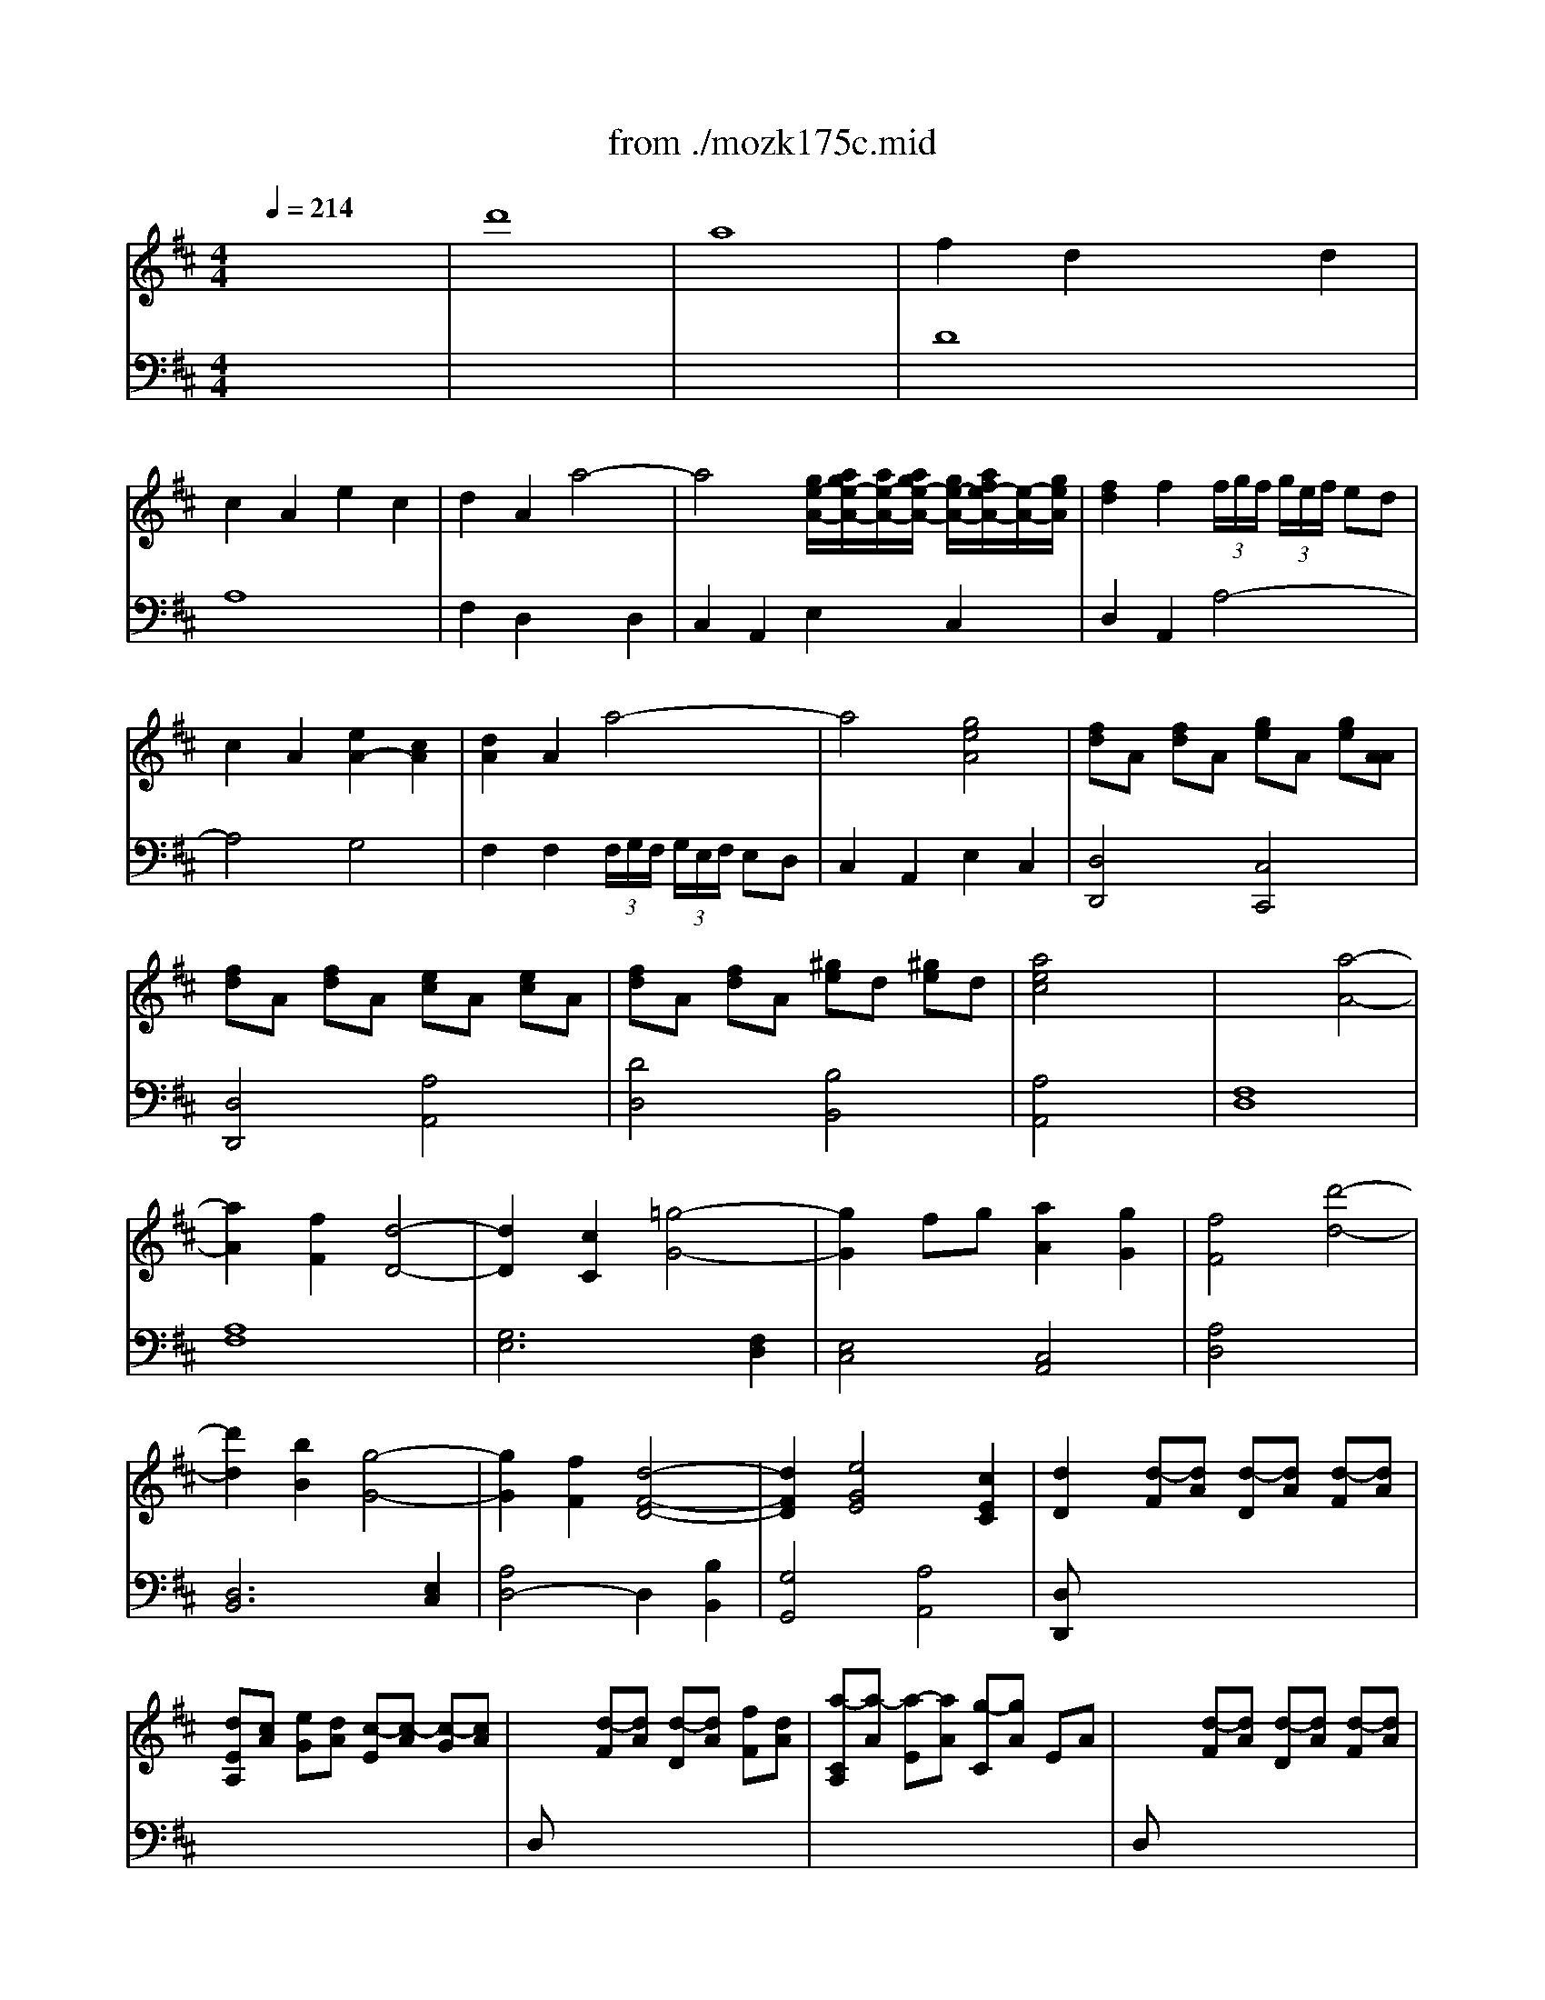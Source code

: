 X: 1
T: from ./mozk175c.mid
M: 4/4
L: 1/8
Q:1/4=214
K:D % 2 sharps
V:1
% Mozart Piano Concerto
%%MIDI program 0
x8| \
x8| \
x8| \
x8|
x8| \
x8| \
x8| \
x8|
x8| \
x8| \
x8| \
x8|
x8| \
x8| \
x8| \
x8|
x8| \
x8| \
x8| \
x8|
x8| \
x8| \
x8| \
x8|
x8| \
x8| \
x8| \
x8|
x8| \
x8| \
x8| \
x8|
x8| \
x8| \
x8| \
x8|
x8| \
x8| \
x8| \
x8|
%%MIDI program 0
df ad' dd' c'b| \
ab ab ag fe| \
f2 d2 xf ed| \
e2 A2 e2 c2|
dA FA Dd ef| \
eA ce  (3g/2a/2g/2 (3a/2g/2a/2 g/2[a/2f/2]x/2g/2| \
f2 d2 xf ed| \
c2 A2 e2 c2|
dA FA Dd ef| \
eA ce  (3g/2a/2g/2 (3a/2g/2a/2 g/2[a/2f/2]x/2g/2| \
fa gf eg bg| \
fa df eg ce|
d2 x6| \
x8| \
DA, FD AF dA| \
fd af d'a fd|
[e4c4] x4| \
x8| \
x4 EC AE| \
cA ec ae cA|
[d4B4^G4] x4| \
x8| \
DB, ^GE B^G eB| \
^ge b^g d'b ^gd|
[c-A,][cE] CE A,E [e-C][eE]| \
[fA,][dF] [aD][fF] [d'-A,][d'F] [f-D][fF]| \
[eA,][cE] [A-C][AE] A,E [e/2C/2-][f/2e/2C/2][f/2E/2-][e/2d/2E/2]| \
[fA,][dF] [aD][fF] [d'A,][aF] [fD][dF]|
[eF,][cE] [A-C][AE] A,E [e-C][eE]| \
[d^G,][BE] [^gB,][eE] [b^G,][^gE] [eB,][dE]| \
[cA,][AE] [eC][cE] [aA,][eE] [cC][AE]| \
BF dB fd BA|
[e4B4^G4] x4| \
x8| \
x8| \
x8|
x8| \
x8| \
x8| \
x8|
x8| \
xe ^de fe ^de| \
^de fe =dc BA| \
^GB Ac Bd cd|
dc Bc df ed| \
cA Bc de f^g| \
ba ^ga ^gf ed| \
cd ^de =dc BA|
^AB cd cB =A^G| \
A2 A2 A2 A2| \
A^G BA ^G4| \
x2 A2 A2 cA|
e4 d2 x2| \
x2 A2 A2 A2| \
A^G BA ^G4| \
x2 A2 A2 cA|
e4 d2 x2| \
cA ce a=g f=f| \
^fF Ad fe dc| \
dD FB dc B^A|
Bd fd B=A B^G| \
[A4E4C4] x2 [c2A2E2]| \
[d4A4F4] x2 [e2A2]| \
[f4d4A4] [^g2d2B2] [a2e2c2]|
ba ^gf ed cB| \
Aa ^G^g Aa ^G^g| \
Aa cc' Aa =F=f| \
^Ff =F=f ^Ff =F=f|
^Ff Aa Ff Dd| \
CE Ac ec BA| \
 (3B/2c/2B/2 (3c/2B/2c/2  (3B/2c/2B/2 (3c/2B/2c/2  (3B/2c/2B/2 (3c/2B/2c/2 B/2[c/2A/2]x/2B/2| \
[A2E2C2] x6|
x6 [c2A2]| \
[d2A2-] [e2c2A2-] [f2d2A2-] [=g2e2A2]| \
[f2d2A2-] [e2c2A2-] [d2A2-] [c2A2]| \
[d2A2-] [e2c2A2-] [f2d2A2-] [g2e2A2]|
[f2d2A2-] [d2A2-] [c2A2-] [B2A2]| \
[cA]E F^G AB cd| \
eA Bc de f^g| \
ac' a^d ea e=c|
^ce c^G Ac A^D| \
E8-| \
E3-[F/2E/2-][^G/2E/2-] [A/2E/2-][B/2E/2-][c/2E/2-][=d/2E/2-] [e/2E/2-][f/2E/2-][^g/2E/2-][a/2E/2]| \
 (3b/2c'/2b/2 (3c'/2b/2c'/2  (3b/2c'/2b/2 (3c'/2b/2c'/2  (3b/2c'/2b/2 (3c'/2b/2c'/2  (3b/2c'/2b/2 (3c'/2b/2c'/2|
 (3b/2c'/2b/2 (3c'/2b/2c'/2  (3b/2c'/2b/2 (3c'/2b/2c'/2  (3b/2c'/2b/2 (3c'/2b/2c'/2 b/2[c'/2a/2]x/2b/2| \
a4 x4| \
x8| \
x8|
x8| \
x8| \
x8| \
x8|
x8| \
x8| \
A,E CE A,E [a-C][aE]| \
[c'-A,][c'-E] [c'C][aE] [e-A,][eE] CE|
A,E CE A,E [a-C][aE]| \
[c'-A,][c'-E] [c'C][aE] [e-A,][eE] CE| \
A,F DF A,F [a-D][aF]| \
[d'-A,][d'-F] [d'D][aF] [f-A,][fF] DF|
A,F DF A,F [a-D][aF]| \
[d'-D][d'-A] [d'F][aA] [f-D][fA] FA| \
DB =GB DB [g-G][gB]| \
[d'-D][d'-B] [d'G][bB] [g-D][gB] GB|
^DB FB ^DB [f-F][fB]| \
[a-^D][a-B] [aF][fB] [^d-F][^dB] AB| \
EB GB EB [g-G][gB]| \
[b-E][b-B] [bG][gB] [e-E][eB] GB|
EA GA CA [g-E][gA]| \
[a-C][a-A] [aE][gA] [e-E][eA] GA| \
FA =df af d'f| \
eg ba gf ed|
cA ec dA FD| \
EG BA GF ED| \
CA, DB, EC FD| \
GE AF BG cA|
[d4A4F4] x4| \
x8| \
x8| \
x8|
x8| \
x8| \
df ad' dd' c'b| \
ab ab ag fe|
f2 d2 xf ed| \
c2 A2 e2 c2| \
dA FA Dd ef| \
eA ce  (3g/2a/2g/2 (3a/2g/2a/2 g/2[a/2f/2]x/2g/2|
f2 d2 xf ed| \
c2 A2 e2 c2| \
dA FA Dd ef| \
eA ce  (3g/2a/2g/2 (3a/2g/2a/2 g/2[a/2f/2]x/2g/2|
fa gf fg bg| \
fa df eg ce| \
d2 x6| \
x8|
DA, FD AF dA| \
fd af d'a fd| \
[=c'4a4f4d4] x4| \
x8|
=CA, F=C AF =cA| \
fd af =c'a fd| \
[b4g4d4] x4| \
x8|
B,G, DB, GD BG| \
dB gd bg dB| \
[a4f4^d4A4] x4| \
x8|
B,G, ^DB, F^D BF| \
^dB f^d af ^dB| \
[g4e4B4] x4| \
x8|
EB, AE BG eB| \
ge bg eB GE| \
[g4e4^c4A4] x4| \
x8|
x4 EC AE| \
cA ec ge cG| \
[F-=D][AF] FA DA [a/2F/2-][b/2a/2F/2][b/2A/2-][a/2g/2A/2]| \
[b-D][bB] [g-G][gB] [d-D][dB] [b-G][bB]|
[aD][fA] [d-F][dA] DA [a/2F/2-][b/2a/2F/2][b/2A/2-][a/2g/2A/2]| \
[bD][gB] [dG][dB] [d-D][dB] [b-G][bB]| \
[aD][fA] [d-F][dA] DA [a/2F/2-][b/2a/2F/2][b/2A/2-][b/2a/2A/2]| \
[gC][eA] [cE][eA] [AC][cA] [eE][gA]|
[fD][dA] [aF][fA] [d'D][aA] [fF][dA]| \
eB ge bg ed| \
[a4e4c4] x4| \
x8|
x8| \
x8| \
x8| \
x8|
x8| \
x8| \
x8| \
xa ^ga ba ^ga|
^ga ba =gf ed| \
ce df eg fa| \
gf ed cB AG| \
Fa gf ed cd|
gd' c'b ag fg| \
fg ^ga =gf ed| \
^de fg fe =dc| \
[d-D][dA] [d-F][dAA] [d-D][dA] [d-F][dA]|
[dE][cA] [eG][dA] [c-E][c-A] [c-G][cA]| \
DA [d-F][dA] [d-D][dA] [fF][dA]| \
[a-C][a-A] [a-E][aA] [g-C][gA] EA| \
DA [d-F][dA] [d-D][dA] [d-F][dA]|
[dE][cA] [eG][dA] [c-E][c-A] [c-G][cA]| \
DA [d-F][dA] [d-D][dA] [fF][dA]| \
[a-C][a-A] [a-E][aA] [g-C][gA] EA| \
[fD-][dD-] [fD-][aD] d'=c' b^a|
bB dg b=a gf| \
gG Be gf e^d| \
eg bg f=d e^c| \
[d4A4F4] x2 [f2d2A2]|
[g4d4B4] x2 [a2d2]| \
[b4g4d4] [c'2g2e2] [d'2f2d2]| \
ge ce Ae ge| \
dd' cc' dd' cc'|
dd' =c=c' Bb ^A^a| \
Bb ^A^a Bb ^A^a| \
Bb Gg Ff Ee| \
fd =af d'a fd|
 (3e/2f/2e/2 (3f/2e/2f/2  (3e/2f/2e/2 (3f/2e/2f/2  (3e/2f/2e/2 (3f/2e/2f/2 e/2[f/2d/2]x/2e/2| \
[d4A4F4] x4| \
x6 [f2d2A2F2]| \
[g2d2B2G2] [a2f2d2-A2] [b2g2d2-B2] [=c'2a2d2=c2]|
[b2g2B2] [a2f2d2-A2] [g2d2-G2] [f2d2A2F2]| \
[g2d2B2G2] [a2f2d2-A2] [b2g2d2-B2] [=c'2a2d2=c2]| \
[b2g2d2B2] [g2d2-G2] [f2d2-A2] [e2d2B2]| \
[fdA]A, B,^C DE FG|
AD EF GA Bc| \
df d^G Ad A=F| \
^FA FC DF D^G,| \
A,8|
A,3-[B,/2A,/2-][C/2A,/2-] [D/2A,/2-][E/2A,/2-][F/2A,/2-][=G/2A,/2-] [A/2A,/2-][B/2A,/2-][c/2A,/2-][d/2A,/2]| \
 (3e/2f/2e/2 (3f/2e/2f/2  (3e/2f/2e/2 (3f/2e/2f/2  (3e/2f/2e/2 (3f/2e/2f/2  (3e/2f/2e/2 (3f/2e/2f/2| \
 (3e/2f/2e/2 (3f/2e/2f/2  (3e/2f/2e/2 (3f/2e/2f/2  (3e/2f/2e/2 (3f/2e/2f/2 e/2[f/2d/2]x/2e/2| \
d4 x4|
x8| \
x8| \
x8| \
x8|
x8| \
x8| \
x8| \
x8|
x8| \
x8| \
x8| \
x8|
x8| \
x8| \
d2 d2 d2 d2| \
dc ed c4|
x2 d2 d2 fd| \
a4 g2 x2| \
x2 d2 d2 d2| \
dc ed c4|
d2 [d-=F][dA] [d-=F][dA] [=fA-][dA]| \
[a-A-D][a-A-C] [a-A-E][aAD] [g-AC-C-][g^GC-C-] [^AC-C-][=ACC]| \
[^fd-A-=C-][=fd-A-=C] [=gd-A-=C-][^fdA=C] [f-d-A-=C][f-d-A-B,] [f-d-A-D][fdA=C]| \
[gd-G-B,-][fd-G-B,] [ad-G-B,-][gdGB,] [g-d-B,][g-d-^A,] [g-d-=C][gdB,]|
[=ad-][gd-] [bd-][ad] [a4d4]| \
[bg-d-][ag-d-] [^c'g-d-][bgd] [b4g4d4]| \
[d'b-=f-][c'b-=f-] [e'b-=f-][d'b=f] [d'4b4=f4]| \
[d'8a8^f8d8]|
[a8f8d8A8]| \
[f2d2A2] x2 [d2A2F2] x2| \
x8| \
c=c d^c e^d fe|
gf ag c'=c' =d'^c'| \
[e'/2c'/2-g/2-][f'/2e'/2c'/2-g/2-][f'/2c'/2-g/2-][f'/2e'/2c'/2g/2]  (3e'/2f'/2e'/2 (3f'/2e'/2f'/2  (3e'/2f'/2e'/2 (3f'/2e'/2f'/2  (3e'/2f'/2e'/2 (3f'/2e'/2f'/2| \
 (3e'/2f'/2e'/2 (3f'/2e'/2f'/2  (3e'/2f'/2e'/2 (3f'/2e'/2f'/2  (3e'/2f'/2e'/2 (3f'/2e'/2f'/2 e'/2[f'/2d'/2]x/2e'/2| \
[d'4a4f4d4] 
V:2
% K175c - #5
%%MIDI program 0
x8| \
x8| \
x8| \
x8|
x8| \
x8| \
x8| \
x8|
x8| \
x8| \
x8| \
x8|
x8| \
x8| \
x8| \
x8|
x8| \
x8| \
x8| \
x8|
x8| \
x8| \
x8| \
x8|
x8| \
x8| \
x8| \
x8|
x8| \
x8| \
x8| \
x8|
x8| \
x8| \
x8| \
x8|
x8| \
x8| \
x8| \
x8|
x8| \
x8| \
%%MIDI program 0
D,F, A,D D,D CB,| \
A,B, A,B, A,G, F,E,|
F,2 D,2 xF, E,D,| \
C,2 A,,2 E,2 C,2| \
D,A,, F,,A,, D,,D, E,F,| \
E,A,, C,E,  (3G,/2A,/2G,/2 (3A,/2G,/2A,/2 G,/2[A,/2F,/2]x/2G,/2|
F,2 D,2 xF, E,D,| \
C,2 A,,2 E,2 C,2| \
[A,4F,4D,4] [B,4G,4]| \
[F4D4A,4] [G4E4A,4]|
[F2D2] x6| \
x8| \
[D,2D,,2] x6| \
x8|
[A,4A,,4] x4| \
x8| \
[A,A,,-A,,,-][E,A,,A,,,] CA, x4| \
x8|
[E,4E,,4] x4| \
x8| \
[E,2E,,2] x6| \
x8|
x8| \
x8| \
x8| \
x8|
x8| \
x8| \
x8| \
D,B, F,B, D,B, ^D,B,|
E,E =D,D C,C B,,B,| \
A,,8| \
x8| \
x8|
x8| \
x8| \
x8| \
x8|
x8| \
[A,8A,,8]| \
[E8C8]| \
[D8B,8]|
[^G,8E,8]| \
[A,8A,,8]| \
[D8A,8F,8]| \
[C8A,8E,8]|
[D8^G,8E,8]| \
A,E CE A,E CE| \
B,E DE B,E DE| \
A,E CE A,E CE|
^G,E B,E ^G,E B,E| \
A,E CE A,E CE| \
B,E DE B,E DE| \
A,E CE A,E CE|
^G,E B,E ^G,E B,E| \
A,4 x2 [A,2C,2]| \
[A,4D,4] x2 [^A,2^A,,2]| \
[=A,4B,,4] x2 [E,2C,2]|
[F,4D,4] [C2A,2E,2] [D2^G,2E,2]| \
A,A,, C,E, A,=G, F,E,| \
F,F,, A,,D, F,E, D,C,| \
D,D, F,A, DC B,A,|
^G,4 x2 [E2^G,2]| \
[C2A,2] x6| \
x8| \
[A,2F,2D,2] x6|
x8| \
E,C A,C E,C A,C| \
E,D ^G,D E,D ^G,D| \
A,,A, ^G,,^G, A,,A, ^G,,^G,|
A,,A, C,C E,E =G,G| \
F,F E,E D,D C,C| \
D,D E,E F,F G,G| \
F,F E,E D,D C,C|
D,D F,F E,E ^D,^D| \
[E4E,4] x4| \
x8| \
x8|
x8| \
E,C A,C E,C A,C| \
E,C A,C E,C A,C| \
E,=D ^G,D E,D ^G,D|
E,D ^G,D E,D ^G,D| \
[C4A,4] x4| \
x8| \
x8|
x8| \
x8| \
x8| \
x8|
x8| \
x8| \
x8| \
x8|
[A,,4A,,,4] x4| \
x8| \
[D,4D,,4] x4| \
x8|
[=C,4=C,,4] x4| \
x8| \
[B,,4B,,,4] x4| \
x8|
[^D,4^D,,4] x4| \
x8| \
[E,4E,,4] x4| \
x8|
[^C,4C,,4] x4| \
x8| \
[=D,2D,,2] x4 F,2| \
=G,6 ^G,2|
A,2 =G,2 F,2 D,2| \
G,,6 ^G,,2| \
A,,2 x6| \
x8|
x8| \
x8| \
x8| \
x8|
x8| \
x8| \
x8| \
x8|
D,F, A,D D,D CB,| \
A,B, A,B, A,=G, F,E,| \
F,2 D,2 xF, E,D,| \
C,2 A,,2 E,2 C,2|
D,A,, F,,A,, D,,D, E,F,| \
E,A,, C,E,  (3G,/2A,/2G,/2 (3A,/2G,/2A,/2 G,/2[A,/2F,/2]x/2G,/2| \
F,2 D,2 xF, E,D,| \
C,2 A,,2 E,2 C,2|
[A,4F,4D,4] [B,4G,4]| \
[F4D4A,4] [G4E4A,4]| \
[F2D2] x6| \
x8|
[D,2D,,2] x6| \
x8| \
[D4D,4] x4| \
x8|
[D,2D,,2] x6| \
x8| \
[G,4G,,4] x4| \
x8|
[G,2G,,2] x6| \
x8| \
[B,4B,,4] x4| \
x8|
[B,,4B,,,4] x4| \
x8| \
[E,4E,,4] x4| \
x8|
[E,2E,,2] x6| \
x8| \
[A,4A,,4] x4| \
x8|
[A,A,,-A,,,-][E,A,,A,,,] CA, x4| \
x8| \
x8| \
x8|
x8| \
x8| \
x8| \
x8|
x8| \
G,E B,E G,E ^G,E| \
A,A =G,G F,F E,E| \
D,8|
x8| \
x8| \
x8| \
x8|
x8| \
x8| \
x8| \
[D,8D,,8]|
[A,8F,8]| \
[G,8E,8]| \
[C8A,8]| \
[D8D,8]|
[D8B,8]| \
[F8D8A,8]| \
[G8C8A,8]| \
x8|
x8| \
x8| \
x8| \
x8|
x8| \
x8| \
x8| \
x6 [D2F,2]|
[D4G,4] x2 [^D2^D,2]| \
[E4E,4] x2 [A,2F,2]| \
[B,4G,4] [F2=D2A,2] [G2E2A,2]| \
DD, F,A, DC B,A,|
B,B,, D,G, B,A, G,F,| \
G,G,, B,,D, G,F, E,D,| \
C,4 x2 [A,2E,2C,2]| \
[A,2F,2D,2] x6|
x8| \
[D2B,2G,2] x6| \
x8| \
A,F DF A,F DF|
A,G CG A,G CG| \
D,,D, C,,C, D,,D, C,,C,| \
D,,D, F,,F, A,,A, =C,=C| \
B,,B, A,,A, G,,G, F,,F,|
G,,G, A,,A, B,,B, =C,=C| \
B,,B, A,,A, G,,G, F,,F,| \
G,,G, B,,B, A,,A, ^G,,^G,| \
[A,4A,,4] x4|
x8| \
x8| \
x8| \
A,,F, D,F, A,,F, D,F,|
A,,F, D,F, A,,F, D,F,| \
A,,=G, ^C,G, A,,G, C,G,| \
A,,G, C,G, A,,G, C,G,| \
[F,4D,4] x4|
x8| \
x8| \
x8| \
x8|
x8| \
x8| \
x8| \
x8|
x8| \
x8| \
x8| \
x8|
A,F DF A,F DF| \
A,F DF A,F DF| \
A,F DF A,F DF| \
G,E A,E G,E A,E|
F,D A,D F,D A,D| \
E,C A,C E,C A,C| \
=F,D A,D =F,D A,D| \
G,E A,E G,E A,E|
[D2=F,2] D2 D2 D2| \
x8| \
x8| \
x8|
^F,2 F,2 F,=F, G,^F,| \
G,2 G,2 G,F, A,G,| \
^G,2 ^G,2 ^G,=G, A,^G,| \
A,,A, ^G,,^G, B,,B, A,,A,|
F,,F, =F,,=F, =G,,G, ^F,,F,| \
E,,E, D,,D, C,,C, D,,D,| \
F,,F, A,,A, D,D F,F| \
[G8G,8]|
[E8E,8]| \
[C2C,2] x2 [A,2A,,2] x2| \
[A,,/2A,,,/2][G6E6A,6]x3/2| \
[F4A,4D,4] 
V:3
% Midi by:
%%MIDI program 48
x8| \
%%MIDI program 48
d'8| \
a8| \
f2 d2 x2 d2|
c2 A2 e2 c2| \
d2 A2 a4-| \
a4 [g/2e/2-A/2-][a/2g/2e/2-A/2-][a/2e/2-A/2-][a/2g/2e/2-A/2-] [g/2e/2-A/2-][a/2f/2e/2-A/2-][e/2-A/2-][g/2e/2A/2]| \
[f2d2] f2  (3f/2g/2f/2 (3g/2e/2f/2 ed|
c2 A2 [e2A2-] [c2A2]| \
[d2A2] A2 a4-| \
a4 [g4e4A4]| \
[fd]A [fd]A [ge]A [ge][AA]|
[fd]A [fd]A [ec]A [ec]A| \
[fd]A [fd]A [^ge]d [^ge]d| \
[a4e4c4] x4| \
x4 [a4-A4-]|
[a2A2] [f2F2] [d4-D4-]| \
[d2D2] [c2C2] [=g4-G4-]| \
[g2G2] fg [a2A2] [g2G2]| \
[f4F4] [d'4-d4-]|
[d'2d2] [b2B2] [g4-G4-]| \
[g2G2] [f2F2] [d4-F4-D4-]| \
[d2F2D2] [e4G4E4] [c2E2C2]| \
[d2D2] [d-F][dA] [d-D][dA] [d-F][dA]|
[dEA,][cA] [eG][dA] [c-E][c-A] [c-G][cA]| \
x2 [d-F][dA] [d-D][dA] [fF][dA]| \
[a-CA,][a-A] [a-E][aA] [g-C][gA] EA| \
x2 [d-F][dA] [d-D][dA] [d-F][dA]|
[dEA,][cA] [eG][dA] [c-E][c-A] [c-G][cA]| \
x2 [d-F][dA] [d-D][dA] [fF][dA]| \
[a-CA,][a-A] [a-E][aA] [g-C][gA] EA| \
[fdA]F [fdA]F [fdA]F [fdA]F|
[fd]F [fd]F [fd]F [fd]F| \
[edB]G [edB]G [ecA]G [ecA]G| \
[d'af]d [d'af]d [d'af]d [d'af]d| \
[d'f]d [d'f]d [d'f]d [d'f]d|
[d'b]e [d'b]e [c'g]e [c'g]e| \
[d'2f2d2] x2 [g2e2c2A2] x2| \
[f2d2A2] x2 [c'2g2e2] x2| \
[d'4f4d4] x4|
d8| \
A8| \
F2 D2 x2 D2| \
C2 A,2 E2 C2|
D2 A,2 A4-| \
A4  (3G/2A/2G/2 (3A/2G/2A/2 G/2[A/2F/2]x/2G/2| \
F2 F2  (3F/2G/2F/2 (3G/2E/2F/2 ED| \
C2 A,2 E2 C2|
D2 A,2 A4-| \
A4  (3G/2A/2G/2 (3A/2G/2A/2 G/2[A/2F/2]x/2G/2| \
[A4F4] [G4E4]| \
[F4D4] [E4C4]|
[d'8d8]| \
[a8A8]| \
[f2F2] [d2D2] x4| \
x8|
[a8A8]| \
[e8E8]| \
[c2C2] [A2A,2] x4| \
x8|
[d'8d8]| \
[b8B8]| \
[^g2^G2] [e2E2] x4| \
x8|
[e2-c2-A2] [e6c6]| \
[f2-d2-A2] [f6d6]| \
[e2-c2-A2] [e6c6]| \
[f2-d2-A2] [f6d6]|
[e2-c2-A2] [e6c6]| \
[d2-B2-^G2E2] [d6B6]| \
[c8A8]| \
[B8-A8F8]|
[B2^G2] x6| \
x4 e4-| \
e2 c2 A4-| \
A2 ^G2 d4-|
d2 cd e2 d2| \
c4 a4-| \
a2 f2 d4-| \
d2 c2 [A4-C4-]|
[A2C2] [B4D4] [^GB,]x| \
[A2C2] x6| \
[a8e8]| \
[^g8-d8-]|
[^g8d8]| \
[a8-c8]| \
[a8-d8]| \
[a8c8]|
[^g8B8]| \
[a2A2] x6| \
x8| \
x8|
x8| \
x8| \
x8| \
x8|
x8| \
x6 [A2-=F2]| \
[A4^F4] x2 [F2-C2]| \
[F4D4] x2 [^A2E2]|
[B2F2-] [d2F2] [c2E2] [^G2D2]| \
[=A4E4C4] x2 [c2E2A,2]| \
[d4F4A,4] x2 [e2A2]| \
[f2-A2] [f2F2] [^g-F][^gE] [a-D][aC]|
[d4E4-B,4] E2- [d2B2E2]| \
[c2A2E2] x6| \
x8| \
[d2A2F2] x6|
x8| \
[c2A2E2] [c2A2E2] [c2A2E2] [c2A2E2]| \
[B2^G2D2] [B2^G2D2] [B2^G2D2] [B2^G2D2]| \
[A4E4C4] x4|
x8| \
x8| \
x8| \
x8|
x2 [d2D2] [c2E2] [B2F2]| \
[c4E4] x4| \
x8| \
x8|
x8| \
x2 [c2A2E2] [c2A2E2] [c2A2E2]| \
[c2A2E2] [c2A2E2] [c2A2E2] [c2A2E2]| \
[B2^G2D2] [B^G]D [B^G]D [B^G]D|
[^gd]B [^gd]B [^gd]B [^gd]B| \
[ac]A [ac]A [ac]A [ac]A| \
[ac]A [ac]A [ac]A [ac]A| \
[af]B [af]B [^ge]B [^ge]B|
[c'e]c [c'e]c [c'e]c [c'e]c| \
[c'a]c [c'a]c [c'a]c [c'a]c| \
[af]B [af]B [^ge]B [^ge]B| \
[a2e2c2] x2 [d2B2^G2] x2|
[c2A2E2] x2 [^g2d2B2] x2| \
[a4e4c4] x4| \
A4 x4| \
x6 [a2c2]|
[a2c2] [a2c2] x4| \
x6 [a2c2]| \
[a2d2] [a2d2] x4| \
x6 [f2A2]|
[f2A2] [f2A2] x4| \
x6 [f2A2]| \
[=g2B2] [g2B2] x4| \
x6 [g2B2G2D2]|
[f2B2A2F2] [f2B2A2F2] x4| \
x6 [f2B2A2F2]| \
[g2B2G2E2] [g2B2G2E2] x4| \
x6 [g2B2G2E2]|
[g2A2E2A,2] [g2A2E2A,2] x4| \
x6 [g2A2]| \
[a6f6A6] [f2A2]| \
[e6B6-] [d2B2]|
[c4A4E4] [d2A2D2-] [F2D2]| \
[E6B,6-] [D2B,2]| \
[C2A,2] x6| \
x8|
d'8| \
a8| \
f2 d2 x2 d2| \
c2 A2 e2 c2|
d2 A2 [a2-a2] [a2-f2]| \
[a2-e2] [a2c2] [g/2e/2-A/2-][a/2g/2e/2-A/2-][a/2e/2-A/2-][a/2g/2e/2-A/2-] [g/2e/2-A/2-][a/2f/2e/2-A/2-][e/2-A/2-][g/2e/2A/2]| \
[f2d2-] d6| \
A8|
F2 D2 x2 D2| \
C2 A,2 E2 C2| \
D2 A,2 A4-| \
A4  (3G/2A/2G/2 (3A/2G/2A/2 G/2[A/2F/2]x/2G/2|
F2 F2  (3F/2G/2F/2 (3G/2E/2F/2 ED| \
C2 A,2 E2 C2| \
D2 A,2 A4-| \
A4  (3G/2A/2G/2 (3A/2G/2A/2 G/2[A/2F/2]x/2G/2|
[A4F4] [G4E4]| \
[F4D4] [E4C4]| \
[d'8d8]| \
[a8A8]|
[f2F2] [d2D2] x4| \
x8| \
[=c'8=c8]| \
[a8A8]|
[f2F2] [d2D2] x4| \
x8| \
[g8G8]| \
[d8D8]|
[B2B,2] [G2G,2] x4| \
x8| \
[a8A8]| \
[f8F8]|
[^d2^D2] [B2B,2] x4| \
x8| \
[e'8e8]| \
[b8B8]|
[g2G2] [e2E2] x4| \
x8| \
[g8G8]| \
[e8E8]|
[^c2C2] [A2A,2] x4| \
x8| \
[a2-f2-=D2] [a6f6]| \
[b2-g2-D2] [b6g6]|
[a2-f2-D2] [a6f6]| \
[b2-g2-D2] [b6g6]| \
[a2-f2-D2] [a6f6]| \
[g2-e2-c2A2] [g6e6]|
[f2-d2-A2D2] [f6d6-]| \
[e8-d8B8]| \
[e2c2] B2 A2 G2| \
F2 x2 [a4-A4-]|
[a2A2] [f2F2] [d4-D4-]| \
[d2D2] [c2C2] [g4-G4-]| \
[g2G2] fg [a2A2] [g2G2]| \
[f4F4] [d'4-d4-]|
[d'2d2] [b2B2] [g4-G4-]| \
[g2G2] [f2F2] [d4-F4-D4-]| \
[d2F2D2] [e4G4E4] [c2E2C2]| \
[d2F2D2] x6|
[d8A8]| \
[g8c8]| \
[c'8g8]| \
[d'8f8]|
[g8d8-]| \
[f8d8]| \
[e8c8]| \
[d2A2-F2-] [A6F6]|
[G8E8]| \
[F8D8]| \
[E8C8]| \
[A8F8]|
[G8E8]| \
[F8D8]| \
x8| \
[F4D4] x2 [d2-^A2]|
[d4B4] x2 [B2-F2]| \
[B4G4] x2 [^d2=A2]| \
[e2B2-] [g2B2] [f2A2] [c2G2]| \
[=d4A4F4] x2 [F2D2A,2]|
[G4D4G,4] x2 [A2D2-]| \
[B2-D2] B2 c-[cA] [d-G][dF]| \
[G4E4A,4-] A,2- [g2e2A,2-]| \
[f2d2A,2] x6|
x8| \
[d2B2G,2] x6| \
x8| \
[f2d2A2] [f2d2A2] [f2d2A2] [f2d2A2]|
[e2c2G2] [e2c2G2] [e2c2G2] [e2c2G2]| \
[d2F2] x6| \
x8| \
x8|
x8| \
x8| \
x2 [g2G2] [f2A2] [e2B2]| \
[f4A4] x4|
x8| \
x8| \
x8| \
x2 [f2d2A2] [f2d2A2] [f2d2A2]|
[f2d2A2] [f2d2A2] [f2d2A2] [f2d2A2]| \
[cG]e [cG]e [cG]e [cG]e| \
[cG]e [cG]e [cG]e [cG]e| \
[f/2d/2]d'6-d'3/2|
=c'8| \
[b2d2-] [b2d2-] [b/2d/2-][^c'/2b/2d/2-][c'/2d/2-][b/2a/2d/2-] [ad-][gd]| \
[f2=c2-] [f2=c2-] [f/2=c/2-][g/2f/2=c/2-][g/2=c/2-][f/2e/2=c/2-] [e=c-][d=c]| \
[g2B2D2-] [g2B2D2-] [g/2B/2D/2-][a/2g/2^c/2B/2D/2-][a/2c/2D/2-][g/2f/2B/2A/2D/2-] [fAD-][gGD]|
[a2F2=C2-] [a2F2=C2-] [a/2F/2=C/2-][b/2a/2G/2F/2=C/2-][b/2G/2=C/2-][a/2g/2F/2E/2=C/2-] [gE=C-][aD=C]| \
[b2g2] G2 [d/2-G/2][d/2-A/2G/2][d/2-A/2][d/2-G/2F/2] [d-F][d-G]| \
[d2A2] A2  (3A/2B/2A/2 (3B/2G/2A/2 GA| \
[d2-G2] [d2-G2] [d/2-G/2][d/2-A/2G/2][d/2-A/2][d/2-G/2F/2] [d-F][dG]|
[d2-=c2-A2] [d2-=c2-A2] [d/2-=c/2-A/2][d/2-=c/2-B/2A/2][d/2-=c/2-B/2][d/2-=c/2-A/2G/2] [d-=c-G][d=cA]| \
[d4B4] [gd]B [gd]B| \
[fd]A [fd]A [ed]B [ed]B| \
[f6d6A6] x2|
x8| \
x8| \
x8| \
x8|
x8| \
x8| \
x8| \
x8|
x8| \
x8| \
x8| \
x8|
x8| \
x8| \
x8| \
x8|
x8| \
x8| \
x8| \
x8|
x8| \
x8| \
x8| \
[fdA]F [fdA]F [fdA]F [fdA]F|
[fd]F [fd]F [fd]F [fd]F| \
[edB]G [edB]G [e^cA]G [ecA]G| \
[d'af]d [d'af]d [d'af]d [d'af]d| \
[d'f]d [d'f]d [d'f]d [d'f]d|
[d'b]e [d'b]e [c'g]e [c'g]e| \
[d'2f2d2] x2 [g2e2c2A2] x2| \
[f2d2A2] x2 [c'2g2e2] x2| \
[d'4f4d4] 
V:4
% B.Fisher
%%MIDI program 48
x8| \
x8| \
x8| \
%%MIDI program 48
D8|
A,8| \
F,2 D,2 x2 D,2| \
C,2 A,,2 E,2 C,2| \
D,2 A,,2 A,4-|
A,4 G,4| \
F,2 F,2  (3F,/2G,/2F,/2 (3G,/2E,/2F,/2 E,D,| \
C,2 A,,2 E,2 C,2| \
[D,4D,,4] [C,4C,,4]|
[D,4D,,4] [A,4A,,4]| \
[D4D,4] [B,4B,,4]| \
[A,4A,,4] x4| \
[F,8D,8]|
[A,8F,8]| \
[G,6E,6] [F,2D,2]| \
[E,4C,4] [C,4A,,4]| \
[A,4D,4] x4|
[D,6B,,6] [E,2C,2]| \
[A,4D,4-] D,2 [B,2B,,2]| \
[G,4G,,4] [A,4A,,4]| \
[D,D,,]x6x|
x8| \
D,x6x| \
x8| \
D,x6x|
x8| \
D,x6x| \
x8| \
[D2D,2] [D2D,2] [D2D,2] F,D,|
[B,2B,,2] [B,2B,,2] [B,2B,,2] D,B,,| \
G,,2 E,,2 A,,2 [A,2A,,2]| \
[D2D,2] [D2D,2] [D2D,2] FD| \
[B,2B,,2] [B,2B,,2] [B,2B,,2] DB,|
G,2 [E,2E,,2] [A,2A,,2] [A,,2A,,,2]| \
[D,2D,,2] x2 [A,,2A,,,2] x2| \
[D,2D,,2] x2 [A,2A,,2] x2| \
[D,4D,,4] x4|
x8| \
x8| \
D,8| \
A,,8|
F,2 D,2 x2 D,2| \
C,4 E,2 C,2| \
D,4 A,4-| \
A,4  (3G,/2A,/2G,/2 (3A,/2G,/2A,/2 G,/2[A,/2F,/2]x/2G,/2|
F,2 F,2  (3F,/2G,/2F,/2 (3G,/2F,/2G,/2 E,D,| \
C,4 E,2 C,2| \
D,4 G,4| \
A,8|
[D8D,8]| \
[A,8A,,8]| \
[F,2F,,2] [D,2D,,2] x4| \
x8|
[A,8A,,8]| \
[E,8E,,8]| \
[C,2C,,2] [A,,2A,,,2] x4| \
x8|
[D8D,8]| \
[B,8B,,8]| \
[^G,2^G,,2] [E,2E,,2] x4| \
x8|
x8| \
x8| \
x8| \
x8|
x8| \
x8| \
[E2A,2] x6| \
D6 ^D2|
E2 F2 E2 =D2| \
[C8A,8]| \
[E8C8]| \
[D6B,6] [C2A,2]|
[B,4^G,4] [^G,4E,4]| \
[E4A,4] x4| \
[A,6F,6] [B,2^G,2]| \
[E4A,4-] A,2 F,2|
D,4 E,4| \
[A,2A,,2] x6| \
E8-| \
E8-|
E8| \
[E8A,8-]| \
[D8A,8]| \
E8-|
E8| \
[E2-C2-A,2] [E6C6]| \
[D8B,8]| \
[C8A,8]|
[B,8^G,8]| \
[E8C8]| \
[D8B,8]| \
[C8A,8]|
[B,8^G,8]| \
[C4A,4] x4| \
x8| \
x8|
x8| \
x8| \
x8| \
x8|
x8| \
x8| \
x8| \
x8|
x8| \
x8| \
x8| \
x8|
x8| \
x8| \
x8| \
x8|
x2 F,2 E,2 ^D,2| \
E,4 x4| \
x8| \
x8|
x8| \
x8| \
x8| \
E,2 E,2 E,2 E,2|
[E,2E,,2] [E,2E,,2] [E,2E,,2] [E,2E,,2]| \
[A,2A,,2] [A,2A,,2] [A,2A,,2] CA,| \
[F,2F,,2] [F,2F,,2] [F,2F,,2] A,F,| \
=D,2 B,,2 E,2 E,2|
[A,2A,,2] [A,2A,,2] [A,2A,,2] CA,| \
[F,2F,,2] [F,2F,,2] [F,2F,,2] A,F,| \
D,2 B,,2 E,2 E,2| \
[A,,2A,,,2] x2 [E,2E,,2] x2|
[A,2A,,2] x2 [E,2E,,2] x2| \
[A,,4A,,,4] x4| \
[A,4A,,4] x4| \
x6 [E2A,2]|
[E2A,2] [E2A,2] x4| \
x6 [E2A,2]| \
[F2D2] [F2D2] x4| \
x6 [D2D,2]|
[D2D,2] [D2D,2] x4| \
x6 [D2D,2]| \
[D2D,2] [D2D,2] x4| \
x8|
x8| \
x8| \
x8| \
x8|
x8| \
x6 [E2A,2]| \
D,4 [D4-F,4]| \
[D2=G,2-] G,4 x2|
A,2 G,2 F,2 [A,2D,2]| \
[G,4G,,4-] [E,2-G,,2] [E,2^G,,2]| \
[E,2A,,2] x6| \
x8|
x8| \
x8| \
D8| \
A,8|
F,2 D,2 x2 D,2| \
C,2 A,,2 E,2 C,2| \
[A,2D,2] x6| \
x8|
D,8| \
A,,8| \
F,2 D,2 x2 D,2| \
C,4 E,2 C,2|
D,4 A,4-| \
A,4  (3=G,/2A,/2G,/2 (3A,/2G,/2A,/2 G,/2[A,/2F,/2]x/2G,/2| \
F,2 F,2  (3F,/2G,/2F,/2 (3G,/2E,/2F,/2 E,D,| \
C,4 E,2 C,2|
D,4 G,4| \
A,8| \
[D8D,8]| \
[A,8A,,8]|
[F,2F,,2] [D,2D,,2] x4| \
x8| \
[=C8=C,8]| \
[A,8A,,8]|
[F,2F,,2] [D,2D,,2] x4| \
x8| \
[G,8G,,8]| \
[D,8D,,8]|
[B,,2B,,,2] [G,,2G,,,2] x4| \
x8| \
[A,8A,,8]| \
[F,8F,,8]|
[^D,2^D,,2] [B,,2B,,,2] x4| \
x8| \
[E8E,8]| \
[B,8B,,8]|
[G,2G,,2] [E,2E,,2] x4| \
x8| \
[G,8G,,8]| \
[E,8E,,8]|
[^C,2C,,2] [A,,2A,,,2] x4| \
x8| \
x8| \
x8|
x8| \
x8| \
x8| \
x8|
x8| \
B,,6 x2| \
C,2 x6| \
[F,8=D,8]|
[A,8F,8]| \
[G,6E,6] [F,2D,2]| \
[E,4C,4] [C,4A,,4]| \
[A,4D,4] x4|
[D,6B,,6] [E,2C,2]| \
[A,4D,4-] D,2 [B,2B,,2]| \
[G,4G,,4] [A,4A,,4]| \
[D,2D,,2] x6|
[A,8-A,,8-]| \
[A,8-A,,8-]| \
[A,8-A,,8]| \
[A,8D,8-]|
[D8D,8]| \
[A,8-A,,8-]| \
[A,8-A,,8]| \
[A,2D,2] x6|
x8| \
x8| \
x8| \
x8|
x8| \
x8| \
x8| \
x8|
x8| \
x8| \
x8| \
x8|
x8| \
x8| \
x8| \
x8|
x8| \
x8| \
x8| \
x8|
x8| \
x8| \
x8| \
x8|
x8| \
x8| \
x2 B,2 A,2 ^G,2| \
A,4 x4|
x8| \
x8| \
x8| \
x8|
x8| \
A,2 A,2 A,2 A,2| \
[A,2A,,2] [A,2A,,2] [A,2A,,2] [A,2A,,2]| \
[D,2D,,2] x6|
x8| \
x8| \
x8| \
x8|
x8| \
[B,2D,2-] [B,2D,2-] [B,/2D,/2-][C/2B,/2D,/2-][C/2D,/2-][B,/2A,/2D,/2-] [A,D,-][=G,D,]| \
[F,2=C,2-] [F,2=C,2-] [F,/2=C,/2-][G,/2F,/2=C,/2-][G,/2=C,/2-][F,/2E,/2=C,/2-] [E,=C,-][D,=C,]| \
B,,2 B,,2 B,,2 A,,G,,|
F,,2 F,,2 F,,2 E,,D,,| \
G,,4 [B,4B,,4]| \
[A,4A,,4] [^G,4^G,,4]| \
[A,6A,,6] x2|
x8| \
x8| \
x8| \
x8|
x8| \
x8| \
x8| \
x8|
x8| \
x8| \
x8| \
x8|
x8| \
x8| \
x8| \
x8|
x8| \
x8| \
x8| \
x8|
x8| \
x8| \
x8| \
[D2D,2] [D2D,2] [D2D,2] F,D,|
[B,2B,,2] [B,2B,,2] [B,2B,,2] [B,2B,,2]| \
=G,,2 E,,2 A,,2 [A,2A,,2]| \
[D2D,2] [D2D,2] [D2D,2] FD| \
[B,2B,,2] [B,2B,,2] [B,2B,,2] DB,|
G,2 [E,2E,,2] [A,2A,,2] [A,,2A,,,2]| \
[D,2D,,2] x2 [A,,2A,,,2] x2| \
[D,2D,,2] x2 [A,2A,,2] x2| \
[D,4D,,4] 
